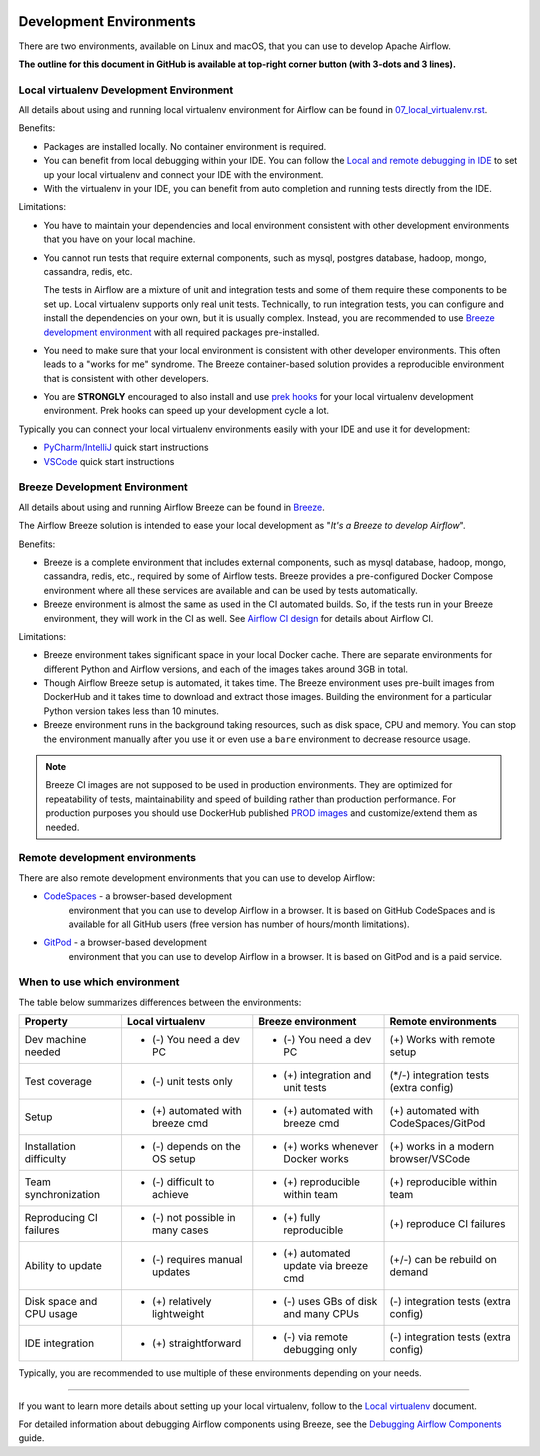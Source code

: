  .. Licensed to the Apache Software Foundation (ASF) under one
    or more contributor license agreements.  See the NOTICE file
    distributed with this work for additional information
    regarding copyright ownership.  The ASF licenses this file
    to you under the Apache License, Version 2.0 (the
    "License"); you may not use this file except in compliance
    with the License.  You may obtain a copy of the License at

 ..   http://www.apache.org/licenses/LICENSE-2.0

 .. Unless required by applicable law or agreed to in writing,
    software distributed under the License is distributed on an
    "AS IS" BASIS, WITHOUT WARRANTIES OR CONDITIONS OF ANY
    KIND, either express or implied.  See the License for the
    specific language governing permissions and limitations
    under the License.

Development Environments
========================

There are two environments, available on Linux and macOS, that you can use to
develop Apache Airflow.

**The outline for this document in GitHub is available at top-right corner button (with 3-dots and 3 lines).**

Local virtualenv Development Environment
----------------------------------------

All details about using and running local virtualenv environment for Airflow can be found
in `07_local_virtualenv.rst <07_local_virtualenv.rst>`__.

Benefits:

-   Packages are installed locally. No container environment is required.
-   You can benefit from local debugging within your IDE. You can follow the `Local and remote debugging in IDE <07_local_virtualenv.rst#local-and-remote-debugging-in-ide>`__
    to set up your local virtualenv and connect your IDE with the environment.
-   With the virtualenv in your IDE, you can benefit from auto completion and running tests directly from the IDE.

Limitations:

-   You have to maintain your dependencies and local environment consistent with
    other development environments that you have on your local machine.

-   You cannot run tests that require external components, such as mysql,
    postgres database, hadoop, mongo, cassandra, redis, etc.

    The tests in Airflow are a mixture of unit and integration tests and some of
    them require these components to be set up. Local virtualenv supports only
    real unit tests. Technically, to run integration tests, you can configure
    and install the dependencies on your own, but it is usually complex.
    Instead, you are recommended to use
    `Breeze development environment <../dev/breeze/doc/README.rst>`__ with all required packages
    pre-installed.

-   You need to make sure that your local environment is consistent with other
    developer environments. This often leads to a "works for me" syndrome. The
    Breeze container-based solution provides a reproducible environment that is
    consistent with other developers.

-   You are **STRONGLY** encouraged to also install and use `prek hooks <08_static_code_checks.rst#prekt-hooks>`_
    for your local virtualenv development environment.
    Prek hooks can speed up your development cycle a lot.

Typically you can connect your local virtualenv environments easily with your IDE
and use it for development:

- `PyCharm/IntelliJ <quick-start-ide/contributors_quick_start_pycharm.rst>`__ quick start instructions
- `VSCode <quick-start-ide/contributors_quick_start_vscode.rst>`__ quick start instructions

Breeze Development Environment
------------------------------

All details about using and running Airflow Breeze can be found in
`Breeze <../dev/breeze/doc/README.rst>`__.

The Airflow Breeze solution is intended to ease your local development as "*It's
a Breeze to develop Airflow*".

Benefits:

-   Breeze is a complete environment that includes external components, such as
    mysql database, hadoop, mongo, cassandra, redis, etc., required by some of
    Airflow tests. Breeze provides a pre-configured Docker Compose environment
    where all these services are available and can be used by tests
    automatically.

-   Breeze environment is almost the same as used in the CI automated builds.
    So, if the tests run in your Breeze environment, they will work in the CI as well.
    See `Airflow CI design <../dev/breeze/doc/ci/README.md>`__ for details about Airflow CI.

Limitations:

-   Breeze environment takes significant space in your local Docker cache. There
    are separate environments for different Python and Airflow versions, and
    each of the images takes around 3GB in total.

-   Though Airflow Breeze setup is automated, it takes time. The Breeze
    environment uses pre-built images from DockerHub and it takes time to
    download and extract those images. Building the environment for a particular
    Python version takes less than 10 minutes.

-   Breeze environment runs in the background taking resources, such as disk space, CPU and memory.
    You can stop the environment manually after you use it
    or even use a ``bare`` environment to decrease resource usage.

.. note::

   Breeze CI images are not supposed to be used in production environments.
   They are optimized for repeatability of tests, maintainability and speed of building rather
   than production performance. For production purposes you should use DockerHub published
   `PROD images <https://hub.docker.com/r/apache/airflow/>`__ and customize/extend them as needed.

Remote development environments
-------------------------------

There are also remote development environments that you can use to develop Airflow:

- `CodeSpaces <quick-start-ide/contributors_quick_start_codespaces.rst>`_ - a browser-based development
   environment that you can use to develop Airflow in a browser. It is based on GitHub CodeSpaces and
   is available for all GitHub users (free version has number of hours/month limitations).

- `GitPod <quick-start-ide/contributors_quick_start_gitpod.rst>`_ - a browser-based development
   environment that you can use to develop Airflow in a browser. It is based on GitPod and
   is a paid service.


When to use which environment
-----------------------------

The table below summarizes differences between the environments:

+--------------------------+----------------------------------+---------------------------------------+----------------------------------------+
| **Property**             | **Local virtualenv**             | **Breeze environment**                | **Remote environments**                |
+==========================+==================================+=======================================+========================================+
| Dev machine needed       | - (-) You need a dev PC          | - (-) You need a dev PC               | (+) Works with remote setup            |
+--------------------------+----------------------------------+---------------------------------------+----------------------------------------+
| Test coverage            | - (-) unit tests only            | - (+) integration and unit tests      | (*/-) integration tests (extra config) |
+--------------------------+----------------------------------+---------------------------------------+----------------------------------------+
| Setup                    | - (+) automated with breeze cmd  | - (+) automated with breeze cmd       | (+) automated with CodeSpaces/GitPod   |
+--------------------------+----------------------------------+---------------------------------------+----------------------------------------+
| Installation difficulty  | - (-) depends on the OS setup    | - (+) works whenever Docker works     | (+) works in a modern browser/VSCode   |
+--------------------------+----------------------------------+---------------------------------------+----------------------------------------+
| Team synchronization     | - (-) difficult to achieve       | - (+) reproducible within team        | (+) reproducible within team           |
+--------------------------+----------------------------------+---------------------------------------+----------------------------------------+
| Reproducing CI failures  | - (-) not possible in many cases | - (+) fully reproducible              | (+) reproduce CI failures              |
+--------------------------+----------------------------------+---------------------------------------+----------------------------------------+
| Ability to update        | - (-) requires manual updates    | - (+) automated update via breeze cmd | (+/-) can be rebuild on demand         |
+--------------------------+----------------------------------+---------------------------------------+----------------------------------------+
| Disk space and CPU usage | - (+) relatively lightweight     | - (-) uses GBs of disk and many CPUs  | (-) integration tests (extra config)   |
+--------------------------+----------------------------------+---------------------------------------+----------------------------------------+
| IDE integration          | - (+) straightforward            | - (-) via remote debugging only       | (-) integration tests (extra config)   |
+--------------------------+----------------------------------+---------------------------------------+----------------------------------------+

Typically, you are recommended to use multiple of these environments depending on your needs.


-----------

If you want to learn more details about setting up your local virtualenv, follow to the
`Local virtualenv <07_local_virtualenv.rst>`__ document.

For detailed information about debugging Airflow components using Breeze, see the
`Debugging Airflow Components <20_debugging_airflow_components.rst>`__ guide.
